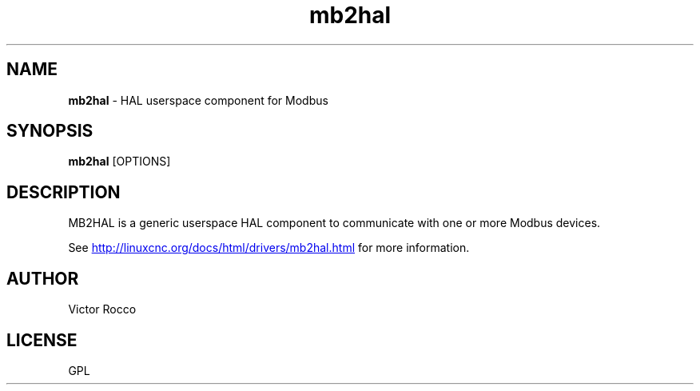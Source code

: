 .\" 2012 Victor Rocco <victor_rocco AT hotmail DOT com>
.\"
.\" This is free documentation; you can redistribute it and/or
.\" modify it under the terms of the GNU General Public License as
.\" published by the Free Software Foundation; either version 2 of
.\" the License, or (at your option) any later version.
.\"
.\" The GNU General Public License's references to "object code"
.\" and "executables" are to be interpreted as the output of any
.\" document formatting or typesetting system, including
.\" intermediate and printed output.
.\"
.\" This manual is distributed in the hope that it will be useful,
.\" but WITHOUT ANY WARRANTY; without even the implied warranty of
.\" MERCHANTABILITY or FITNESS FOR A PARTICULAR PURPOSE.  See the
.\" GNU General Public License for more details.
.\"
.\" You should have received a copy of the GNU General Public
.\" License along with this manual; if not, write to the Free
.\" Software Foundation, Inc., 51 Franklin Street, Fifth Floor, Boston, MA 02110-1301,
.\" USA.
.\"
.\"
.\"
.TH mb2hal "1" "January 1, 2012" "Modbus to HAL" "LinuxCNC Documentation"
.SH NAME
\fBmb2hal\fR - HAL userspace component for Modbus
.SH SYNOPSIS
.B mb2hal
.RI [OPTIONS]
.br
.SH DESCRIPTION
MB2HAL is a generic userspace HAL component to communicate with one or more
Modbus devices.
.PP
See 
.UR http://linuxcnc.org/docs/html/drivers/mb2hal.html 
.UE
for more information.
.SH AUTHOR
Victor Rocco
.SH LICENSE
GPL
